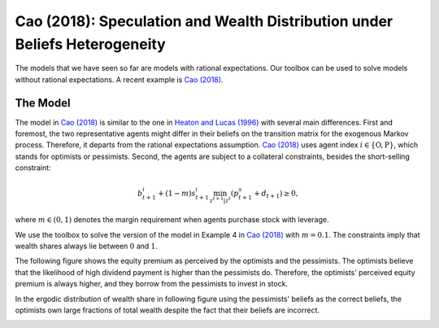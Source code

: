 ***************************************************************************
Cao (2018): Speculation and Wealth Distribution under Beliefs Heterogeneity
***************************************************************************

The models that we have seen so far are models with rational expectations. Our toolbox can be used to solve models without rational expectations. A recent example is `Cao (2018) <https://academic.oup.com/ej/article/128/614/2258/5230957>`_.

.. _Cao2018:
The Model
===============


The model in `Cao (2018) <https://academic.oup.com/ej/article/128/614/2258/5230957>`_ is similar to the one in `Heaton and Lucas (1996) <https://www.journals.uchicago.edu/doi/10.1086/262030>`_ with several main differences. First and foremost, the two representative agents might differ in their beliefs on the transition matrix for the exogenous Markov process. Therefore, it departs from the rational expectations assumption. `Cao (2018) <https://academic.oup.com/ej/article/128/614/2258/5230957>`_ uses agent index :math:`i\in \{\text{O},\text{P}\}`, which stands for optimists or pessimists. Second, the agents  are subject to a collateral constraints, besides the short-selling constraint:

.. math::
    b^i_{t+1}+(1-m)s^i_{t+1}\min_{z^{t+1}|z^t}(p^s_{t+1}+d_{t+1})\geq0,

where :math:`m\in(0,1)` denotes the margin requirement when agents purchase stock with leverage. 

We use the toolbox to solve the version of the model in Example 4 in `Cao (2018) <https://academic.oup.com/ej/article/128/614/2258/5230957>`_ with :math:`m=0.1`. The constraints imply that wealth shares always lie between :math:`0` and :math:`1`. 

The following figure shows the equity premium as perceived by the optimists and the pessimists. The optimists believe that the likelihood of high dividend payment is higher than the pessimists do. Therefore, the optimists' perceived equity premium is always higher, and they borrow from the pessimists to invest in stock.

.. image:: figures/policy_equity_premium.eps
    :scale: 40 %

In the ergodic distribution of wealth share in following figure using the pessimists' beliefs as the correct beliefs, the optimists own large fractions of total wealth despite the fact that their beliefs are incorrect.

.. image:: figures/histogram_w1.png
    :scale: 40 %